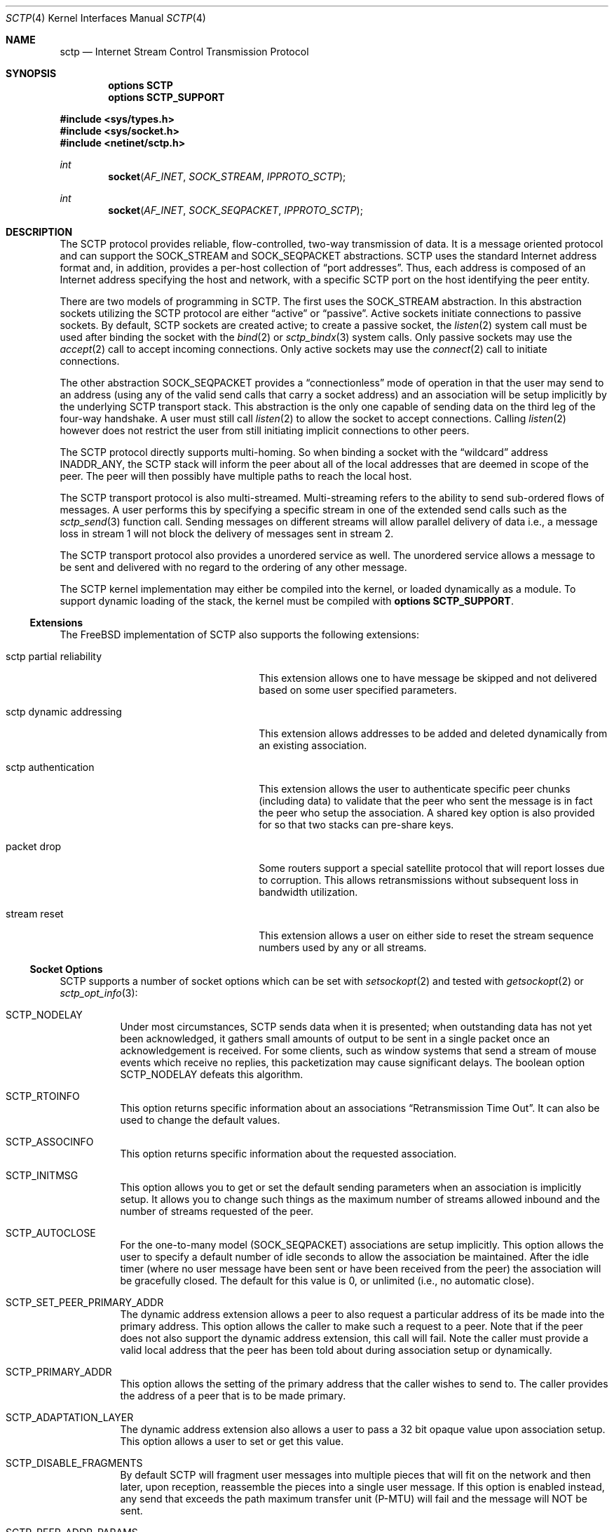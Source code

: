 .\" Copyright (c) 2006, Randall Stewart.
.\"
.\" Redistribution and use in source and binary forms, with or without
.\" modification, are permitted provided that the following conditions
.\" are met:
.\" 1. Redistributions of source code must retain the above copyright
.\"    notice, this list of conditions and the following disclaimer.
.\" 2. Redistributions in binary form must reproduce the above copyright
.\"    notice, this list of conditions and the following disclaimer in the
.\"    documentation and/or other materials provided with the distribution.
.\" 3. Neither the name of the University nor the names of its contributors
.\"    may be used to endorse or promote products derived from this software
.\"    without specific prior written permission.
.\"
.\" THIS SOFTWARE IS PROVIDED BY THE REGENTS AND CONTRIBUTORS ``AS IS'' AND
.\" ANY EXPRESS OR IMPLIED WARRANTIES, INCLUDING, BUT NOT LIMITED TO, THE
.\" IMPLIED WARRANTIES OF MERCHANTABILITY AND FITNESS FOR A PARTICULAR PURPOSE
.\" ARE DISCLAIMED.  IN NO EVENT SHALL THE REGENTS OR CONTRIBUTORS BE LIABLE
.\" FOR ANY DIRECT, INDIRECT, INCIDENTAL, SPECIAL, EXEMPLARY, OR CONSEQUENTIAL
.\" DAMAGES (INCLUDING, BUT NOT LIMITED TO, PROCUREMENT OF SUBSTITUTE GOODS
.\" OR SERVICES; LOSS OF USE, DATA, OR PROFITS; OR BUSINESS INTERRUPTION)
.\" HOWEVER CAUSED AND ON ANY THEORY OF LIABILITY, WHETHER IN CONTRACT, STRICT
.\" LIABILITY, OR TORT (INCLUDING NEGLIGENCE OR OTHERWISE) ARISING IN ANY WAY
.\" OUT OF THE USE OF THIS SOFTWARE, EVEN IF ADVISED OF THE POSSIBILITY OF
.\" SUCH DAMAGE.
.\"
.\" $FreeBSD$
.\"
.Dd June 21, 2023
.Dt SCTP 4
.Os
.Sh NAME
.Nm sctp
.Nd Internet Stream Control Transmission Protocol
.Sh SYNOPSIS
.Cd "options SCTP"
.Cd "options SCTP_SUPPORT"
.Pp
.In sys/types.h
.In sys/socket.h
.In netinet/sctp.h
.Ft int
.Fn socket AF_INET SOCK_STREAM IPPROTO_SCTP
.Ft int
.Fn socket AF_INET SOCK_SEQPACKET IPPROTO_SCTP
.Sh DESCRIPTION
The
.Tn SCTP
protocol provides reliable, flow-controlled, two-way
transmission of data.
It is a message oriented protocol and can
support the
.Dv SOCK_STREAM
and
.Dv SOCK_SEQPACKET
abstractions.
.Tn SCTP
uses the standard
Internet address format and, in addition, provides a per-host
collection of
.Dq "port addresses" .
Thus, each address is composed of an Internet address specifying
the host and network, with a specific
.Tn SCTP
port on the host identifying the peer entity.
.Pp
There are two models of programming in SCTP.
The first uses the
.Dv SOCK_STREAM
abstraction.
In this abstraction sockets utilizing the
.Tn SCTP
protocol are either
.Dq active
or
.Dq passive .
Active sockets initiate connections to passive
sockets.
By default,
.Tn SCTP
sockets are created active; to create a
passive socket, the
.Xr listen 2
system call must be used after binding the socket with the
.Xr bind 2
or
.Xr sctp_bindx 3
system calls.
Only passive sockets may use the
.Xr accept 2
call to accept incoming connections.
Only active sockets may use the
.Xr connect 2
call to initiate connections.
.Pp
The other abstraction
.Dv SOCK_SEQPACKET
provides a
.Dq connectionless
mode of operation in that the user may send to an address
(using any of the valid send calls that carry a
socket address) and an association will be setup
implicitly by the underlying
.Tn SCTP
transport stack.
This abstraction is the only one capable of sending data on the
third leg of the four-way handshake.
A user must still call
.Xr listen 2
to allow the socket to accept connections.
Calling
.Xr listen 2
however does not restrict the user from still initiating
implicit connections to other peers.
.Pp
The
.Tn SCTP
protocol directly supports multi-homing.
So when binding a socket with the
.Dq wildcard
address
.Dv INADDR_ANY ,
the
.Tn SCTP
stack will inform the peer about all of the local addresses
that are deemed in scope of the peer.
The peer will then possibly have multiple paths to reach the local host.
.Pp
The
.Tn SCTP
transport protocol is also multi-streamed.
Multi-streaming refers to the ability to send sub-ordered flows of
messages.
A user performs this by specifying a specific stream in one of the
extended send calls such as the
.Xr sctp_send 3
function call.
Sending messages on different streams will allow parallel delivery
of data i.e., a message loss in stream 1 will not block the delivery
of messages sent in stream 2.
.Pp
The
.Tn SCTP
transport protocol also provides a unordered service as well.
The unordered service allows a message to be sent and delivered
with no regard to the ordering of any other message.
.Pp
The
.Tn SCTP
kernel implementation may either be compiled into the kernel, or loaded
dynamically as a module.
To support dynamic loading of the stack, the kernel must be compiled
with
.Cd "options SCTP_SUPPORT" .
.Ss Extensions
The
.Fx
implementation of
.Tn SCTP
also supports the following extensions:
.Bl -tag -width "sctp partial reliability"
.It "sctp partial reliability"
This extension allows one to have message be skipped and
not delivered based on some user specified parameters.
.It "sctp dynamic addressing"
This extension allows addresses to be added and deleted
dynamically from an existing association.
.It "sctp authentication"
This extension allows the user to authenticate specific
peer chunks (including data) to validate that the peer
who sent the message is in fact the peer who setup the
association.
A shared key option is also provided for
so that two stacks can pre-share keys.
.It "packet drop"
Some routers support a special satellite protocol that
will report losses due to corruption.
This allows retransmissions without subsequent loss in bandwidth
utilization.
.It "stream reset"
This extension allows a user on either side to reset the
stream sequence numbers used by any or all streams.
.El
.Ss Socket Options
.Tn SCTP
supports a number of socket options which can be set with
.Xr setsockopt 2
and tested with
.Xr getsockopt 2
or
.Xr sctp_opt_info 3 :
.Bl -tag -width indent
.It Dv SCTP_NODELAY
Under most circumstances,
.Tn SCTP
sends data when it is presented; when outstanding data has not
yet been acknowledged, it gathers small amounts of output to be
sent in a single packet once an acknowledgement is received.
For some clients, such as window systems that send a stream of
mouse events which receive no replies, this packetization may
cause significant delays.
The boolean option
.Dv SCTP_NODELAY
defeats this algorithm.
.It Dv SCTP_RTOINFO
This option returns specific information about an associations
.Dq "Retransmission Time Out" .
It can also be used to change the default values.
.It Dv SCTP_ASSOCINFO
This option returns specific information about the requested
association.
.It Dv SCTP_INITMSG
This option allows you to get or set the default sending
parameters when an association is implicitly setup.
It allows you to change such things as the maximum number of
streams allowed inbound and the number of streams requested
of the peer.
.It Dv SCTP_AUTOCLOSE
For the one-to-many model
.Dv ( SOCK_SEQPACKET )
associations are setup implicitly.
This option allows the user to specify a default number of idle
seconds to allow the association be maintained.
After the idle timer (where no user message have been sent or have
been received from the peer) the association will be gracefully
closed.
The default for this value is 0, or unlimited (i.e., no automatic
close).
.It Dv SCTP_SET_PEER_PRIMARY_ADDR
The dynamic address extension allows a peer to also request a
particular address of its be made into the primary address.
This option allows the caller to make such a request to a peer.
Note that if the peer does not also support the dynamic address
extension, this call will fail.
Note the caller must provide a valid local address that the peer has
been told about during association setup or dynamically.
.It Dv SCTP_PRIMARY_ADDR
This option allows the setting of the primary address
that the caller wishes to send to.
The caller provides the address of a peer that is to be made primary.
.It Dv SCTP_ADAPTATION_LAYER
The dynamic address extension also allows a user to
pass a 32 bit opaque value upon association setup.
This option allows a user to set or get this value.
.It Dv SCTP_DISABLE_FRAGMENTS
By default
.Tn SCTP
will fragment user messages into multiple pieces that
will fit on the network and then later, upon reception, reassemble
the pieces into a single user message.
If this option is enabled instead, any send that exceeds the path
maximum transfer unit (P-MTU) will fail and the message will NOT be
sent.
.It Dv SCTP_PEER_ADDR_PARAMS
This option will allow a user to set or get specific
peer address parameters.
.It Dv SCTP_DEFAULT_SEND_PARAM
When a user does not use one of the extended send
calls (e.g.,
.Xr sctp_sendmsg 3 )
a set of default values apply to each send.
These values include things like the stream number to send
to as well as the per-protocol id.
This option lets a caller both get and set these values.
If the user changes these default values, then these new values will
be used as the default whenever no information is provided by the
sender (i.e., the non-extended API is used).
.It Dv SCTP_EVENTS
.Tn SCTP
has non-data events that it can communicate
to its application.
By default these are all disabled since they arrive in the data path
with a special flag
.Dv MSG_NOTIFICATION
set upon the received message.
This option lets a caller
both get what events are current being received
as well as set different events that they may be interested
in receiving.
.It Dv SCTP_I_WANT_MAPPED_V4_ADDR
.Tn SCTP
supports both IPV4 and IPV6.
An association may span both IPV4 and IPV6 addresses since
.Tn SCTP
is multi-homed.
By default, when opening an IPV6 socket, when
data arrives on the socket from a peer's
V4 address the V4 address  will be presented with an address family
of AF_INET.
If this is undesirable, then this option
can be enabled which will then convert all V4 addresses
into mapped V6 representations.
.It Dv SCTP_MAXSEG
By default
.Tn SCTP
chooses its message fragmentation point
based upon the smallest P-MTU of the peer.
This option lets the caller set it to a smaller value.
Note that while the user can change this value, if the P-MTU
is smaller than the value set by the user, then the P-MTU
value will override any user setting.
.It Dv SCTP_DELAYED_SACK
This option lets the user both set and get the
delayed ack time (in milliseconds) and the ack frequency that
.Tn SCTP
is using.
The default delayed ack time is 200 milliseconds and the default
ack frequency is 2.
.It Dv SCTP_PARTIAL_DELIVERY_POINT
.Tn SCTP
at times may need to start delivery of a
very large message before the entire message has
arrived.
By default SCTP waits until the incoming
message is larger than one fourth of the receive
buffer.
This option allows the stacks value
to be overridden with a smaller value.
.It Dv SCTP_FRAGMENT_INTERLEAVE
.Tn SCTP
at times will start partial delivery (as mentioned above).
In the normal case successive reads will continue to return
the rest of the message, blocking if needed, until all of
that message is read.
However this means other messages may have arrived and be ready
for delivery and be blocked behind the message being partially
delivered.
If this option is enabled, when a partial delivery
message has no more data to be received, then a subsequent
read may return a different message that is ready for delivery.
By default this option is off since the user must be using the
extended API's to be able to tell the difference between
messages (via the stream and stream sequence number).
.It Dv SCTP_AUTH_CHUNK
By default only the dynamic addressing chunks are
authenticated.
This option lets a user request an
additional chunk be authenticated as well.
Note that successive calls to this option will work and continue
to add more chunks that require authentication.
Note that this option only effects future associations and
not existing ones.
.It Dv SCTP_AUTH_KEY
This option allows a user to specify a shared
key that can be later used to authenticate
a peer.
.It Dv SCTP_HMAC_IDENT
This option will let you get or set the list of
HMAC algorithms used to authenticate peers.
Note that the HMAC values are in priority order where
the first HMAC identifier is the most preferred
and the last is the least preferred.
.It Dv SCTP_AUTH_ACTIVE_KEY
This option allows you to make a key active for
the generation of authentication information.
Note that the peer must have the same key or else the
data will be discarded.
.It Dv SCTP_AUTH_DELETE_KEY
This option allows you to delete an old key.
.It Dv SCTP_USE_EXT_RECVINFO
The sockets api document allows an extended
send/receive information structure to be used.
The extended structure includes additional fields
related to the next message to be received (after the
current receive completes) if such information is known.
By default the system will not pass this information.
This option allows the user to request this information.
.It Dv SCTP_AUTO_ASCONF
By default when bound to all address and the system administrator has
enables automatic dynamic addresses, the
.Tn SCTP
stack will automatically generate address changes into add and
delete requests to any peers by setting this option to
true.
This option allows an endpoint to disable that behavior.
.It Dv SCTP_MAXBURST
By default
.Tn SCTP
implements micro-burst control so that as the congestion window
opens up no large burst of packets can be generated.
The default burst limit is four.
This option lets the user change this value.
.It Dv SCTP_CONTEXT
Many sctp extended calls have a context field.
The context field is a 32 bit opaque value that will be returned in
send failures.
This option lets the caller set the default
context value to use when none is provided by the user.
.It Dv SCTP_EXPLICIT_EOR
By default, a single send is a complete message.
.Tn SCTP
generates an implied record boundary.
If this option is enabled, then all sends are part of the same message
until the user indicates an end of record with the
special flag
.Dv SCTP_EOR
passed in the sctp_sndrcvinfo flags field.
This effectively makes all sends part of the same message
until the user specifies differently.
This means that a caller must NOT change the stream number until
after the
.Dv SCTP_EOR
is passed to
.Tn SCTP
else an error will be returned.
.It Dv SCTP_STATUS
This option is a read-only option that returns
various status information about the specified association.
.It Dv SCTP_GET_PEER_ADDR_INFO
This read-only option returns information about a peer
address.
.It Dv SCTP_PEER_AUTH_CHUNKS
This read-only option returns a list of the chunks
the peer requires to be authenticated.
.It Dv SCTP_LOCAL_AUTH_CHUNKS
This read-only option returns a list of the locally
required chunks that must be authenticated.
.It Dv SCTP_RESET_STREAMS
This socket option is used to cause a stream sequence
number or all stream sequence numbers to be reset.
Note that the peer
.Tn SCTP
endpoint must also support the stream reset extension
as well.
.El
.Ss MIB Variables
The
.Tn SCTP
protocol implements a number of variables in the
.Va net.inet.sctp
branch of the
.Xr sysctl 3
MIB.
.Bl -ohang
.It Sy Congestion Control
.Bl -tag -width indent
.It Va default_cc_module
Default congestion control module.
Default value is 0.
The minimum is 0, and the maximum is 3.
A value of 0 enables the default congestion control algorithm.
A value of 1 enables the High Speed congestion control algorithm.
A value of 2 enables the HTCP congestion control algorithm.
A value of 3 enables the data center congestion control (DCCC) algorithm.
.It Va initial_cwnd
Defines the initial congestion window size in MTUs.
.It Va cwnd_maxburst
Use congestion control instead of 'blind' logic to limit maximum burst when sending.
Default value is 1. May be set to 0 or 1.
.It Va ecn_enable
Enable Explicit Congestion Notification (ECN).
Default value is 1. May be set to 0 or 1.
.It Va rttvar_steady_step
Number of identical bandwidth measurements DCCC takes to try step down the congestion window.
Default value is 20.
The minimum is 0, and the maximum is 65535.
.It Va rttvar_eqret
Whether DCCC reduces the congestion window size when round-trip time and bandwidth remain unchanged.
Default value is 0.
May be set to 0 or 1.
.It Va rttvar_bw
Shift amount DCCC uses for bandwidth smoothing on round-trip-time calculation.
Default value is 4.
The minimum is 0, and the maximum is 32.
.It Va rttvar_rtt
Shift amount DCCC uses for round-trip-time smoothing on round-trip-time calculation.
Default value is 5.
The minimum is 0, and the maximum is 32.
.It Va use_dcccecn
Enable ECN when using DCCC.
Default value is 1.
May be set to 0 or 1.
.El
.It Sy Misc
.Bl -tag -width indent
.It Va getcred
Get the ucred of a SCTP connection.
.It Va assoclist
List of active SCTP associations.
.It Va stats
SCTP statistics (struct sctp_stat).
.It Va diag_info_code
Diagnostic information error cause code.
.It Va blackhole
Enable SCTP blackholing.
See
.Xr blackhole 4
for more details.
.It Va sendall_limit
Maximum message size (in bytes) that can be transmitted with SCTP_SENDALL flags set.
.It Va buffer_splitting
Enable send/receive buffer splitting.
.It Va vtag_time_wait
Vtag wait time in seconds, 0 to disable.
.It Va nat_friendly_init
Enable sending of the NAT-friendly SCTP option on INITs.
.It Va enable_sack_immediately
Enable sending of the SACK-IMMEDIATELY bit.
.It Va udp_tunneling_port
Set the SCTP/UDP tunneling port.
.It Va mobility_fasthandoff
Enable SCTP fast handoff.
.It Va mobility_base
Enable SCTP base mobility
.It Va default_frag_interleave
Default fragment interleave level.
.It Va default_ss_module
Default stream scheduling module.
.It Va log_level
Ltrace/KTR trace logging level.
.It Va max_retran_chunk
Number of retransmissions of a DATA chunk before an association is aborted.
.It Va min_residual
Minimum residual data chunk in second part of split.
.It Va strict_data_order
Enforce strict data ordering, abort if control inside data.
.It Va abort_at_limit
Abort when one-to-one hits qlimit.
.It Va hb_max_burst
Confirmation heartbeat max burst.
.It Va do_sctp_drain
Flush chunks in receive queues with TSN higher than the cumulative TSN if the
system is low on mbufs.
.It Va max_chained_mbufs
Default max number of small mbufs on a chain.
.It Va abc_l_var
SCTP ABC max increase per SACK (L).
.It Va nat_friendly
SCTP NAT friendly operation.
.It Va cmt_use_dac
CMT DAC on/off flag.
.It Va cmt_on_off
CMT settings.
.It Va outgoing_streams
Default number of outgoing streams.
.It Va incoming_streams
Default number of incoming streams.
.It Va add_more_on_output
When space-wise is it worthwhile to try to add more to a socket send buffer.
.It Va path_pf_threshold
Default potentially failed threshold.
.It Va path_rtx_max
Default maximum of retransmissions per path.
.It Va assoc_rtx_max
Default maximum number of retransmissions per association.
.It Va init_rtx_max
Default maximum number of retransmissions for INIT chunks.
.It Va valid_cookie_life
Default cookie lifetime in seconds.
.It Va init_rto_max
Default maximum retransmission timeout during association setup in ms.
.It Va rto_initial
Default initial retransmission timeout in ms.
.It Va rto_min
Default minimum retransmission timeout in ms.
.It Va rto_max
Default maximum retransmission timeout in ms.
.It Va secret_lifetime
Default secret lifetime in seconds.
.It Va shutdown_guard_time
Shutdown guard timer in seconds (0 means 5 times RTO.Max).
.It Va pmtu_raise_time
Default PMTU raise timer in seconds.
.It Va heartbeat_interval
Default heartbeat interval in ms.
.It Va asoc_resource
Max number of cached resources in an association.
.It Va sys_resource
Max number of cached resources in the system.
.It Va sack_freq
Default SACK frequency.
.It Va delayed_sack_time
Default delayed SACK timer in ms.
.It Va chunkscale
Tunable for scaling of number of chunks and messages.
.It Va min_split_point
Minimum size when splitting a chunk.
.It Va pcbhashsize
Tunable for PCB hash table sizes.
.It Va tcbhashsize
Tunable for TCB hash table sizes.
.It Va maxchunks
Default max chunks on queue per association.
.It Va fr_maxburst
Default max burst for SCTP endpoints when fast retransmitting.
.It Va maxburst
Default max burst for SCTP endpoints.
.It Va peer_chkoh
Amount to debit peers rwnd per chunk sent.
.It Va strict_sacks
Enable SCTP Strict SACK checking.
.It Va pktdrop_enable
Enable SCTP PKTDROP.
.It Va nrsack_enable
Enable SCTP NR-SACK.
.It Va reconfig_enable
Enable SCTP RE-CONFIG.
.It Va asconf_enable
Enable SCTP ASCONF.
.It Va auth_enable
Enable SCTP AUTH.
.It Va pr_enable
Enable PR-SCTP.
.It Va auto_asconf
Enable SCTP Auto-ASCONF.
.It Va recvspace
Maximum incoming SCTP buffer size.
.It Va sendspace
Maximum outgoing SCTP buffer size.
.El
.El
.Sh SEE ALSO
.Xr accept 2 ,
.Xr bind 2 ,
.Xr connect 2 ,
.Xr listen 2 ,
.Xr sctp_bindx 3 ,
.Xr sctp_connectx 3 ,
.Xr sctp_opt_info 3 ,
.Xr sctp_recvmsg 3 ,
.Xr sctp_sendmsg 3 ,
.Xr blackhole 4
.Sh BUGS
The
.Nm
kernel module cannot be unloaded.
